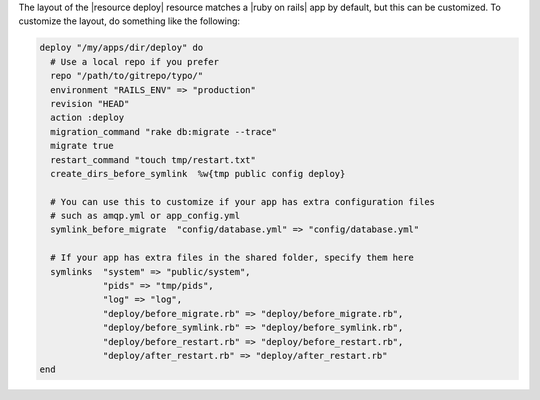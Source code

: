 .. This is an included how-to. 

The layout of the |resource deploy| resource matches a |ruby on rails| app by default, but this can be customized. To customize the layout, do something like the following:

.. code-block:: ruby

   deploy "/my/apps/dir/deploy" do
     # Use a local repo if you prefer
     repo "/path/to/gitrepo/typo/"
     environment "RAILS_ENV" => "production"
     revision "HEAD"
     action :deploy
     migration_command "rake db:migrate --trace"
     migrate true
     restart_command "touch tmp/restart.txt"
     create_dirs_before_symlink  %w{tmp public config deploy}
     
     # You can use this to customize if your app has extra configuration files 
     # such as amqp.yml or app_config.yml
     symlink_before_migrate  "config/database.yml" => "config/database.yml"
      
     # If your app has extra files in the shared folder, specify them here
     symlinks  "system" => "public/system", 
               "pids" => "tmp/pids", 
               "log" => "log",
               "deploy/before_migrate.rb" => "deploy/before_migrate.rb",
               "deploy/before_symlink.rb" => "deploy/before_symlink.rb",
               "deploy/before_restart.rb" => "deploy/before_restart.rb",
               "deploy/after_restart.rb" => "deploy/after_restart.rb"
   end


